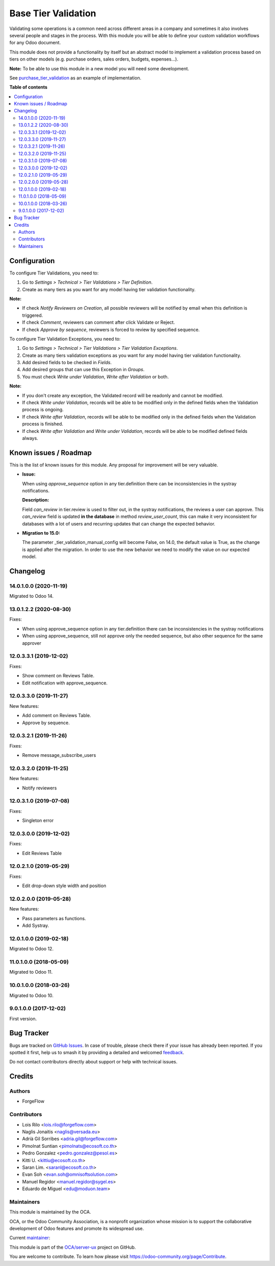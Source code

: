 ====================
Base Tier Validation
====================

.. 
   !!!!!!!!!!!!!!!!!!!!!!!!!!!!!!!!!!!!!!!!!!!!!!!!!!!!
   !! This file is generated by oca-gen-addon-readme !!
   !! changes will be overwritten.                   !!
   !!!!!!!!!!!!!!!!!!!!!!!!!!!!!!!!!!!!!!!!!!!!!!!!!!!!
   !! source digest: sha256:63bf2b0b14c3e9aba79d5e35651801a5d7172339b1265297c4712d5647b65494
   !!!!!!!!!!!!!!!!!!!!!!!!!!!!!!!!!!!!!!!!!!!!!!!!!!!!

.. |badge1| image:: https://img.shields.io/badge/maturity-Mature-brightgreen.png
    :target: https://odoo-community.org/page/development-status
    :alt: Mature
.. |badge2| image:: https://img.shields.io/badge/licence-AGPL--3-blue.png
    :target: http://www.gnu.org/licenses/agpl-3.0-standalone.html
    :alt: License: AGPL-3
.. |badge3| image:: https://img.shields.io/badge/github-OCA%2Fserver--ux-lightgray.png?logo=github
    :target: https://github.com/OCA/server-ux/tree/16.0/base_tier_validation
    :alt: OCA/server-ux
.. |badge4| image:: https://img.shields.io/badge/weblate-Translate%20me-F47D42.png
    :target: https://translation.odoo-community.org/projects/server-ux-16-0/server-ux-16-0-base_tier_validation
    :alt: Translate me on Weblate
.. |badge5| image:: https://img.shields.io/badge/runboat-Try%20me-875A7B.png
    :target: https://runboat.odoo-community.org/builds?repo=OCA/server-ux&target_branch=16.0
    :alt: Try me on Runboat

|badge1| |badge2| |badge3| |badge4| |badge5|

Validating some operations is a common need across different areas in a company
and sometimes it also involves several people and stages in the process. With
this module you will be able to define your custom validation workflows for
any Odoo document.

This module does not provide a functionality by itself but an abstract model
to implement a validation process based on tiers on other models (e.g.
purchase orders, sales orders, budgets, expenses...).

**Note:** To be able to use this module in a new model you will need some
development.

See `purchase_tier_validation <https://github.com/OCA/purchase-workflow>`_ as an example of implementation.

**Table of contents**

.. contents::
   :local:

Configuration
=============

To configure Tier Validations, you need to:

#. Go to *Settings > Technical > Tier Validations > Tier Definition*.
#. Create as many tiers as you want for any model having tier validation
   functionality.

**Note:**

* If check *Notify Reviewers on Creation*, all possible reviewers will be notified by email when this definition is triggered.
* If check *Comment*, reviewers can comment after click Validate or Reject.
* If check *Approve by sequence*, reviewers is forced to review by specified sequence.


To configure Tier Validation Exceptions, you need to:

#. Go to *Settings > Technical > Tier Validations > Tier Validation Exceptions*.
#. Create as many tiers validation exceptions as you want for any model
   having tier validation functionality.
#. Add desired fields to be checked in *Fields*.
#. Add desired groups that can use this Exception in *Groups*.
#. You must check *Write under Validation*, *Write after Validation* or both.

**Note:**

* If you don't create any exception, the Validated record will be readonly and cannot be modified.
* If check *Write under Validation*, records will be able to be modified only in the defined fields when the Validation process is ongoing.
* If check *Write after Validation*, records will be able to be modified only in the defined fields when the Validation process is finished.
* If check *Write after Validation* and *Write under Validation*, records will be able to be modified defined fields always.

Known issues / Roadmap
======================

This is the list of known issues for this module. Any proposal for improvement will
be very valuable.

* **Issue:**

  When using `approve_sequence` option in any tier.definition there can be inconsistencies
  in the systray notifications.

  **Description:**

  Field `can_review` in tier.review is used to filter out, in the systray notifications,
  the reviews a user can approve. This `can_review` field is updated **in the database**
  in method `review_user_count`, this can make it very inconsistent for databases
  with a lot of users and recurring updates that can change the expected behavior.

* **Migration to 15.0:**

  The parameter _tier_validation_manual_config will become False, on 14.0, the default
  value is True, as the change is applied after the migration. In order to use the new
  behavior we need to modify the value on our expected model.

Changelog
=========

14.0.1.0.0 (2020-11-19)
~~~~~~~~~~~~~~~~~~~~~~~

Migrated to Odoo 14.

13.0.1.2.2 (2020-08-30)
~~~~~~~~~~~~~~~~~~~~~~~

Fixes:

- When using approve_sequence option in any tier.definition there can be inconsistencies in the systray notifications
- When using approve_sequence, still not approve only the needed sequence, but also other sequence for the same approver

12.0.3.3.1 (2019-12-02)
~~~~~~~~~~~~~~~~~~~~~~~

Fixes:

- Show comment on Reviews Table.
- Edit notification with approve_sequence.

12.0.3.3.0 (2019-11-27)
~~~~~~~~~~~~~~~~~~~~~~~

New features:

- Add comment on Reviews Table.
- Approve by sequence.

12.0.3.2.1 (2019-11-26)
~~~~~~~~~~~~~~~~~~~~~~~

Fixes:

- Remove message_subscribe_users

12.0.3.2.0 (2019-11-25)
~~~~~~~~~~~~~~~~~~~~~~~

New features:

- Notify reviewers

12.0.3.1.0 (2019-07-08)
~~~~~~~~~~~~~~~~~~~~~~~

Fixes:

- Singleton error

12.0.3.0.0 (2019-12-02)
~~~~~~~~~~~~~~~~~~~~~~~

Fixes:

- Edit Reviews Table

12.0.2.1.0 (2019-05-29)
~~~~~~~~~~~~~~~~~~~~~~~

Fixes:

- Edit drop-down style width and position

12.0.2.0.0 (2019-05-28)
~~~~~~~~~~~~~~~~~~~~~~~

New features:

- Pass parameters as functions.
- Add Systray.

12.0.1.0.0 (2019-02-18)
~~~~~~~~~~~~~~~~~~~~~~~

Migrated to Odoo 12.

11.0.1.0.0 (2018-05-09)
~~~~~~~~~~~~~~~~~~~~~~~

Migrated to Odoo 11.

10.0.1.0.0 (2018-03-26)
~~~~~~~~~~~~~~~~~~~~~~~

Migrated to Odoo 10.

9.0.1.0.0 (2017-12-02)
~~~~~~~~~~~~~~~~~~~~~~~

First version.

Bug Tracker
===========

Bugs are tracked on `GitHub Issues <https://github.com/OCA/server-ux/issues>`_.
In case of trouble, please check there if your issue has already been reported.
If you spotted it first, help us to smash it by providing a detailed and welcomed
`feedback <https://github.com/OCA/server-ux/issues/new?body=module:%20base_tier_validation%0Aversion:%2016.0%0A%0A**Steps%20to%20reproduce**%0A-%20...%0A%0A**Current%20behavior**%0A%0A**Expected%20behavior**>`_.

Do not contact contributors directly about support or help with technical issues.

Credits
=======

Authors
~~~~~~~

* ForgeFlow

Contributors
~~~~~~~~~~~~

* Lois Rilo <lois.rilo@forgeflow.com>
* Naglis Jonaitis <naglis@versada.eu>
* Adrià Gil Sorribes <adria.gil@forgeflow.com>
* Pimolnat Suntian <pimolnats@ecosoft.co.th>
* Pedro Gonzalez <pedro.gonzalez@pesol.es>
* Kitti U. <kittiu@ecosoft.co.th>
* Saran Lim. <saranl@ecosoft.co.th>
* Evan Soh <evan.soh@omnisoftsolution.com>
* Manuel Regidor <manuel.regidor@sygel.es>
* Eduardo de Miguel <edu@moduon.team>

Maintainers
~~~~~~~~~~~

This module is maintained by the OCA.

.. image:: https://odoo-community.org/logo.png
   :alt: Odoo Community Association
   :target: https://odoo-community.org

OCA, or the Odoo Community Association, is a nonprofit organization whose
mission is to support the collaborative development of Odoo features and
promote its widespread use.

.. |maintainer-LoisRForgeFlow| image:: https://github.com/LoisRForgeFlow.png?size=40px
    :target: https://github.com/LoisRForgeFlow
    :alt: LoisRForgeFlow

Current `maintainer <https://odoo-community.org/page/maintainer-role>`__:

|maintainer-LoisRForgeFlow| 

This module is part of the `OCA/server-ux <https://github.com/OCA/server-ux/tree/16.0/base_tier_validation>`_ project on GitHub.

You are welcome to contribute. To learn how please visit https://odoo-community.org/page/Contribute.
